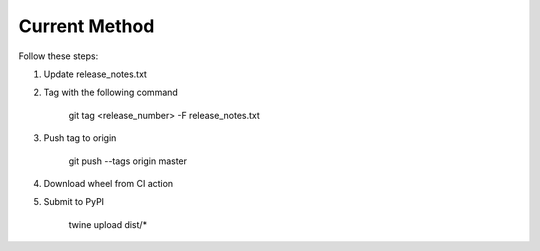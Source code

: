 
Current Method
==============

Follow these steps:


1)  Update release_notes.txt

2)  Tag with the following command

       git tag <release_number> -F release_notes.txt

3)  Push tag to origin

       git push --tags origin master

4)  Download wheel from CI action

5)  Submit to PyPI

       twine upload dist/*
